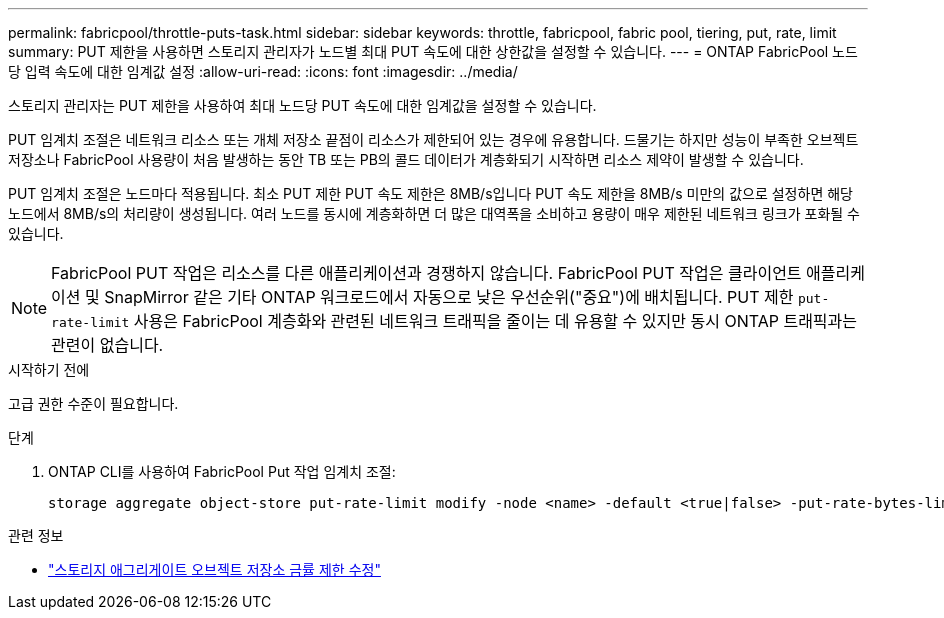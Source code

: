 ---
permalink: fabricpool/throttle-puts-task.html 
sidebar: sidebar 
keywords: throttle, fabricpool, fabric pool, tiering, put, rate, limit 
summary: PUT 제한을 사용하면 스토리지 관리자가 노드별 최대 PUT 속도에 대한 상한값을 설정할 수 있습니다. 
---
= ONTAP FabricPool 노드당 입력 속도에 대한 임계값 설정
:allow-uri-read: 
:icons: font
:imagesdir: ../media/


[role="lead"]
스토리지 관리자는 PUT 제한을 사용하여 최대 노드당 PUT 속도에 대한 임계값을 설정할 수 있습니다.

PUT 임계치 조절은 네트워크 리소스 또는 개체 저장소 끝점이 리소스가 제한되어 있는 경우에 유용합니다. 드물기는 하지만 성능이 부족한 오브젝트 저장소나 FabricPool 사용량이 처음 발생하는 동안 TB 또는 PB의 콜드 데이터가 계층화되기 시작하면 리소스 제약이 발생할 수 있습니다.

PUT 임계치 조절은 노드마다 적용됩니다. 최소 PUT 제한 PUT 속도 제한은 8MB/s입니다 PUT 속도 제한을 8MB/s 미만의 값으로 설정하면 해당 노드에서 8MB/s의 처리량이 생성됩니다. 여러 노드를 동시에 계층화하면 더 많은 대역폭을 소비하고 용량이 매우 제한된 네트워크 링크가 포화될 수 있습니다.

[NOTE]
====
FabricPool PUT 작업은 리소스를 다른 애플리케이션과 경쟁하지 않습니다. FabricPool PUT 작업은 클라이언트 애플리케이션 및 SnapMirror 같은 기타 ONTAP 워크로드에서 자동으로 낮은 우선순위("중요")에 배치됩니다. PUT 제한 `put-rate-limit` 사용은 FabricPool 계층화와 관련된 네트워크 트래픽을 줄이는 데 유용할 수 있지만 동시 ONTAP 트래픽과는 관련이 없습니다.

====
.시작하기 전에
고급 권한 수준이 필요합니다.

.단계
. ONTAP CLI를 사용하여 FabricPool Put 작업 임계치 조절:
+
[source, cli]
----
storage aggregate object-store put-rate-limit modify -node <name> -default <true|false> -put-rate-bytes-limit <integer>[KB|MB|GB|TB|PB]
----


.관련 정보
* link:https://docs.netapp.com/us-en/ontap-cli/storage-aggregate-object-store-put-rate-limit-modify.html["스토리지 애그리게이트 오브젝트 저장소 금률 제한 수정"^]

